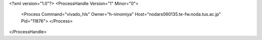 <?xml version="1.0"?>
<ProcessHandle Version="1" Minor="0">
    <Process Command="vivado_hls" Owner="h-ninomiya" Host="nodars060135.te-fw.noda.tus.ac.jp" Pid="11876">
    </Process>
</ProcessHandle>
